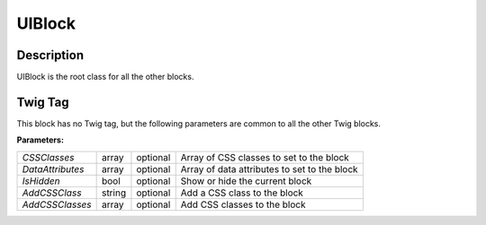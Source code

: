 .. Copyright (C) 2010-2021 Combodo SARL
.. http://opensource.org/licenses/AGPL-3.0

UIBlock
=======

Description
-----------

UIBlock is the root class for all the other blocks.


Twig Tag
--------

This block has no Twig tag, but the following parameters are common to all the other Twig blocks.

.. _UIBlock_parameters:

:Parameters:

+------------------+--------+----------+----------------------------------------------+
| *CSSClasses*     | array  | optional | Array of CSS classes to set to the block     |
+------------------+--------+----------+----------------------------------------------+
| *DataAttributes* | array  | optional | Array of data attributes to set to the block |
+------------------+--------+----------+----------------------------------------------+
| *IsHidden*       | bool   | optional | Show or hide the current block               |
+------------------+--------+----------+----------------------------------------------+
| *AddCSSClass*    | string | optional | Add a CSS class to the block                 |
+------------------+--------+----------+----------------------------------------------+
| *AddCSSClasses*  | array  | optional | Add CSS classes to the block                 |
+------------------+--------+----------+----------------------------------------------+



